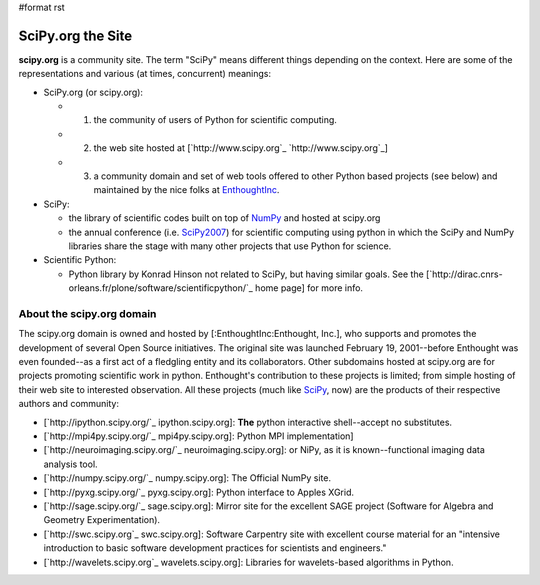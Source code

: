 #format rst

SciPy.org the Site
==================

**scipy.org** is a community site.  The term "SciPy" means different things depending on the context.  Here are some of the representations and various (at times, concurrent) meanings:

* SciPy.org (or scipy.org):

  * 1) the community of users of Python for scientific computing.

  * 2) the web site hosted at [`http://www.scipy.org`_ `http://www.scipy.org`_]

  * 3) a community domain and set of web tools offered to other Python based projects (see below) and maintained by the nice folks at EnthoughtInc_.

* SciPy:

  * the library of scientific codes built on top of NumPy_ and hosted at scipy.org

  * the annual conference (i.e. SciPy2007_) for scientific computing using python in which the SciPy and NumPy libraries share the stage with many other projects that use Python for science.

* Scientific Python:

  * Python library by Konrad Hinson not related to SciPy, but having similar goals.  See the [`http://dirac.cnrs-orleans.fr/plone/software/scientificpython/`_ home page] for more info.

About the scipy.org domain
--------------------------

The scipy.org domain is owned and hosted by [:EnthoughtInc:Enthought, Inc.], who supports and promotes the development of several Open Source initiatives.  The original site was launched February 19, 2001--before Enthought was even founded--as a first act of a fledgling entity and its collaborators.  Other subdomains hosted at scipy.org are for projects promoting scientific work in python.  Enthought's contribution to these projects is limited; from simple hosting of their web site to interested observation.  All these projects (much like SciPy_, now) are the products of their respective authors and community:

* [`http://ipython.scipy.org/`_ ipython.scipy.org]: **The** python interactive shell--accept no substitutes.

* [`http://mpi4py.scipy.org/`_ mpi4py.scipy.org]: Python MPI implementation]

* [`http://neuroimaging.scipy.org/`_ neuroimaging.scipy.org]: or NiPy, as it is known--functional imaging data analysis tool.

* [`http://numpy.scipy.org/`_ numpy.scipy.org]: The Official NumPy site.

* [`http://pyxg.scipy.org/`_ pyxg.scipy.org]: Python interface to Apples XGrid.

* [`http://sage.scipy.org/`_ sage.scipy.org]: Mirror site for the excellent SAGE project (Software for Algebra and Geometry Experimentation).

* [`http://swc.scipy.org`_ swc.scipy.org]: Software Carpentry site with excellent course material for an "intensive introduction to basic software development practices for scientists and engineers."

* [`http://wavelets.scipy.org`_ wavelets.scipy.org]: Libraries for wavelets-based algorithms in Python.

.. ############################################################################

.. _EnthoughtInc: ../EnthoughtInc

.. _NumPy: ../NumPy

.. _SciPy2007: ../SciPy2007

.. _SciPy: ../SciPy

